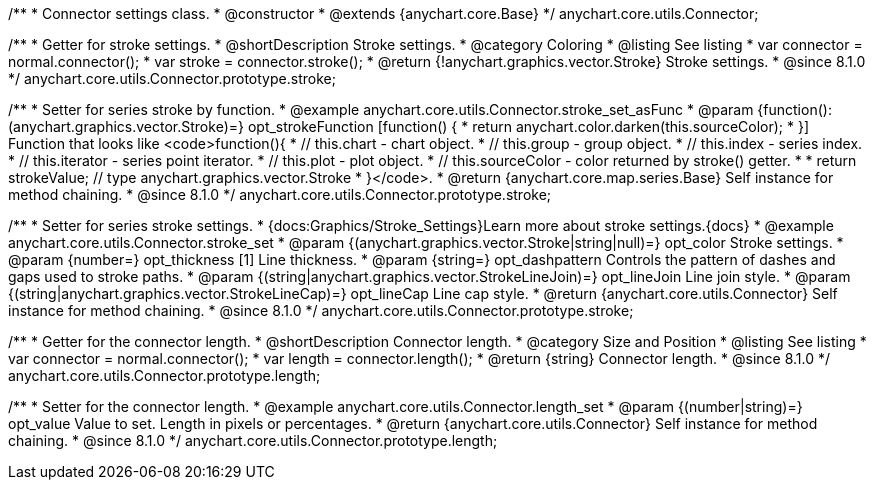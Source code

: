 /**
 * Connector settings class.
 * @constructor
 * @extends {anychart.core.Base}
 */
anychart.core.utils.Connector;

//----------------------------------------------------------------------------------------------------------------------
//
//  anychart.core.utils.Connector.prototype.stroke
//
//----------------------------------------------------------------------------------------------------------------------

/**
 * Getter for stroke settings.
 * @shortDescription Stroke settings.
 * @category Coloring
 * @listing See listing
 * var connector = normal.connector();
 * var stroke = connector.stroke();
 * @return {!anychart.graphics.vector.Stroke} Stroke settings.
 * @since 8.1.0
 */
anychart.core.utils.Connector.prototype.stroke;

/**
 * Setter for series stroke by function.
 * @example anychart.core.utils.Connector.stroke_set_asFunc
 * @param {function():(anychart.graphics.vector.Stroke)=} opt_strokeFunction [function() {
 *  return anychart.color.darken(this.sourceColor);
 * }] Function that looks like <code>function(){
 *    // this.chart - chart object.
 *    // this.group - group object.
 *    // this.index - series index.
 *    // this.iterator - series point iterator.
 *    // this.plot - plot object.
 *    // this.sourceColor - color returned by stroke() getter.
 *
 *    return strokeValue; // type anychart.graphics.vector.Stroke
 * }</code>.
 * @return {anychart.core.map.series.Base} Self instance for method chaining.
 * @since 8.1.0
 */
anychart.core.utils.Connector.prototype.stroke;

/**
 * Setter for series stroke settings.
 * {docs:Graphics/Stroke_Settings}Learn more about stroke settings.{docs}
 * @example anychart.core.utils.Connector.stroke_set
 * @param {(anychart.graphics.vector.Stroke|string|null)=} opt_color Stroke settings.
 * @param {number=} opt_thickness [1] Line thickness.
 * @param {string=} opt_dashpattern Controls the pattern of dashes and gaps used to stroke paths.
 * @param {(string|anychart.graphics.vector.StrokeLineJoin)=} opt_lineJoin Line join style.
 * @param {(string|anychart.graphics.vector.StrokeLineCap)=} opt_lineCap Line cap style.
 * @return {anychart.core.utils.Connector} Self instance for method chaining.
 * @since 8.1.0
 */
anychart.core.utils.Connector.prototype.stroke;

//----------------------------------------------------------------------------------------------------------------------
//
//  anychart.core.utils.Connector.prototype.length
//
//----------------------------------------------------------------------------------------------------------------------

/**
 * Getter for the connector length.
 * @shortDescription Connector length.
 * @category Size and Position
 * @listing See listing
 * var connector = normal.connector();
 * var length = connector.length();
 * @return {string} Connector length.
 * @since 8.1.0
 */
anychart.core.utils.Connector.prototype.length;

/**
 * Setter for the connector length.
 * @example anychart.core.utils.Connector.length_set
 * @param {(number|string)=} opt_value Value to set. Length in pixels or percentages.
 * @return {anychart.core.utils.Connector} Self instance for method chaining.
 * @since 8.1.0
 */
anychart.core.utils.Connector.prototype.length;